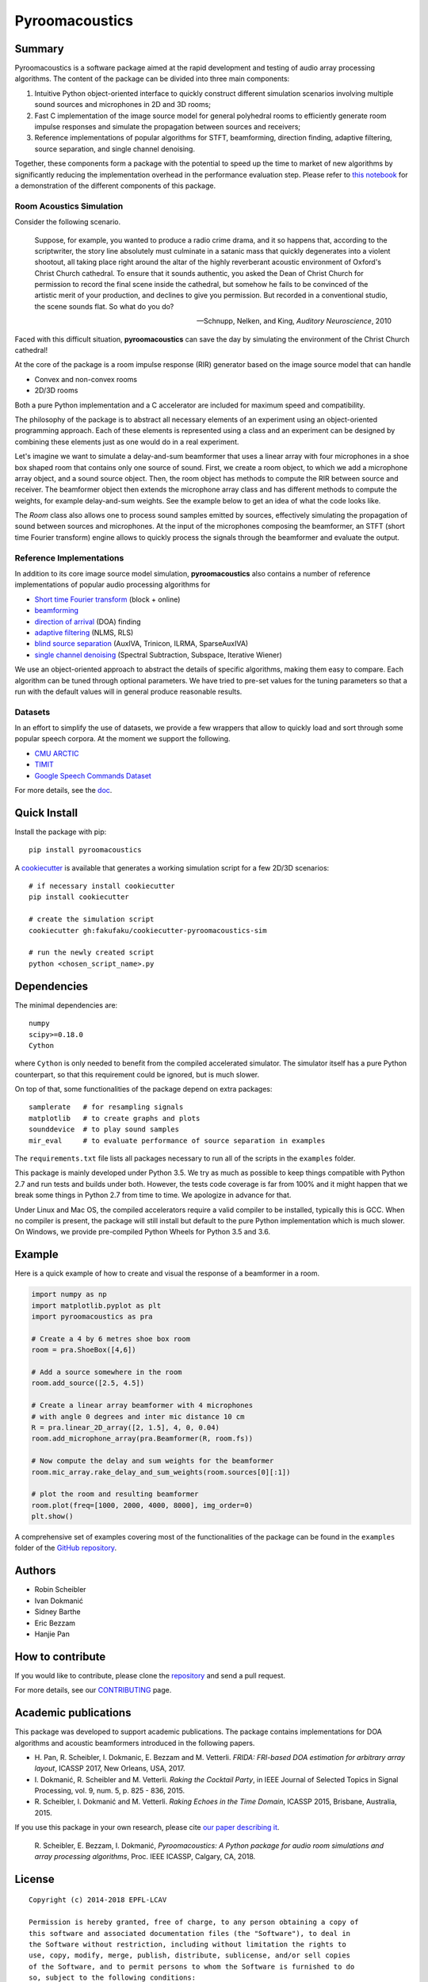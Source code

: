 Pyroomacoustics
===============

.. image:: https://travis-ci.org/LCAV/pyroomacoustics.svg?branch=pypi-release
    :target: https://travis-ci.org/LCAV/pyroomacoustics
.. image:: https://readthedocs.org/projects/pyroomacoustics/badge/?version=pypi-release
    :target: http://pyroomacoustics.readthedocs.io/en/pypi-release/
    :alt: Documentation Status

Summary
-------

Pyroomacoustics is a software package aimed at the rapid development
and testing of audio array processing algorithms. The content of the package
can be divided into three main components: 

1. Intuitive Python object-oriented interface to quickly construct different simulation scenarios involving multiple sound sources and microphones in 2D and 3D rooms;
2. Fast C implementation of the image source model for general polyhedral rooms to efficiently generate room impulse responses and simulate the propagation between sources and receivers;
3. Reference implementations of popular algorithms for STFT, beamforming, direction finding, adaptive filtering, source separation, and single channel denoising.

Together, these components form a package with the potential to speed up the time to market
of new algorithms by significantly reducing the implementation overhead in the
performance evaluation step. Please refer to `this notebook <http://nbviewer.jupyter.org/github/LCAV/pyroomacoustics/blob/master/notebooks/pyroomacoustics_demo.ipynb>`_
for a demonstration of the different components of this package.

Room Acoustics Simulation
`````````````````````````

Consider the following scenario.

  Suppose, for example, you wanted to produce a radio crime drama, and it
  so happens that, according to the scriptwriter, the story line absolutely must culminate
  in a satanic mass that quickly degenerates into a violent shootout, all taking place
  right around the altar of the highly reverberant acoustic environment of Oxford's
  Christ Church cathedral. To ensure that it sounds authentic, you asked the Dean of
  Christ Church for permission to record the final scene inside the cathedral, but
  somehow he fails to be convinced of the artistic merit of your production, and declines
  to give you permission. But recorded in a conventional studio, the scene sounds flat.
  So what do you do?

  -- Schnupp, Nelken, and King, *Auditory Neuroscience*, 2010

Faced with this difficult situation, **pyroomacoustics** can save the day by simulating
the environment of the Christ Church cathedral!

At the core of the package is a room impulse response (RIR) generator based on the
image source model that can handle

* Convex and non-convex rooms
* 2D/3D rooms

Both a pure Python implementation and a C accelerator are included for maximum
speed and compatibility.

The philosophy of the package is to abstract all necessary elements of
an experiment using an object-oriented programming approach. Each of these elements
is represented using a class and an experiment can be designed by combining
these elements just as one would do in a real experiment.

Let's imagine we want to simulate a delay-and-sum beamformer that uses a linear
array with four microphones in a shoe box shaped room that contains only one
source of sound. First, we create a room object, to which we add a microphone
array object, and a sound source object. Then, the room object has methods
to compute the RIR between source and receiver. The beamformer object then extends
the microphone array class and has different methods to compute the weights, for
example delay-and-sum weights. See the example below to get an idea of what the
code looks like.

The `Room` class also allows one to process sound samples emitted by sources,
effectively simulating the propagation of sound between sources and microphones.
At the input of the microphones composing the beamformer, an STFT (short time
Fourier transform) engine allows to quickly process the signals through the
beamformer and evaluate the output.

Reference Implementations
`````````````````````````

In addition to its core image source model simulation, **pyroomacoustics**
also contains a number of reference implementations of popular audio processing
algorithms for

* `Short time Fourier transform <http://pyroomacoustics.readthedocs.io/en/pypi-release/pyroomacoustics.transform.stft.html>`_ (block + online)
* `beamforming <http://pyroomacoustics.readthedocs.io/en/pypi-release/pyroomacoustics.beamforming.html>`_
* `direction of arrival <http://pyroomacoustics.readthedocs.io/en/pypi-release/pyroomacoustics.doa.html>`_ (DOA) finding
* `adaptive filtering <http://pyroomacoustics.readthedocs.io/en/pypi-release/pyroomacoustics.adaptive.html>`_ (NLMS, RLS)
* `blind source separation <http://pyroomacoustics.readthedocs.io/en/pypi-release/pyroomacoustics.bss.html>`_ (AuxIVA, Trinicon, ILRMA, SparseAuxIVA)
* `single channel denoising <https://pyroomacoustics.readthedocs.io/en/pypi-release/pyroomacoustics.denoise.html>`_ (Spectral Subtraction, Subspace, Iterative Wiener)


We use an object-oriented approach to abstract the details of
specific algorithms, making them easy to compare. Each algorithm can be tuned through optional parameters. We have tried to
pre-set values for the tuning parameters so that a run with the default values
will in general produce reasonable results.

Datasets
````````
In an effort to simplify the use of datasets, we provide a few wrappers that
allow to quickly load and sort through some popular speech corpora. At the
moment we support the following.

* `CMU ARCTIC <http://www.festvox.org/cmu_arctic/>`_
* `TIMIT <https://catalog.ldc.upenn.edu/ldc93s1>`_
* `Google Speech Commands Dataset <https://research.googleblog.com/2017/08/launching-speech-commands-dataset.html>`_

For more details, see the `doc <http://pyroomacoustics.readthedocs.io/en/pypi-release/pyroomacoustics.datasets.html>`_.

Quick Install
-------------

Install the package with pip::

    pip install pyroomacoustics

A `cookiecutter <https://github.com/fakufaku/cookiecutter-pyroomacoustics-sim>`_
is available that generates a working simulation script for a few 2D/3D
scenarios::

    # if necessary install cookiecutter
    pip install cookiecutter

    # create the simulation script
    cookiecutter gh:fakufaku/cookiecutter-pyroomacoustics-sim

    # run the newly created script
    python <chosen_script_name>.py

Dependencies
------------

The minimal dependencies are::

    numpy 
    scipy>=0.18.0
    Cython

where ``Cython`` is only needed to benefit from the compiled accelerated simulator.
The simulator itself has a pure Python counterpart, so that this requirement could
be ignored, but is much slower.

On top of that, some functionalities of the package depend on extra packages::

    samplerate   # for resampling signals
    matplotlib   # to create graphs and plots
    sounddevice  # to play sound samples
    mir_eval     # to evaluate performance of source separation in examples

The ``requirements.txt`` file lists all packages necessary to run all of the
scripts in the ``examples`` folder.

This package is mainly developed under Python 3.5. We try as much as possible to keep
things compatible with Python 2.7 and run tests and builds under both. However, the tests
code coverage is far from 100% and it might happen that we break some things in Python 2.7 from
time to time. We apologize in advance for that.

Under Linux and Mac OS, the compiled accelerators require a valid compiler to
be installed, typically this is GCC. When no compiler is present, the package
will still install but default to the pure Python implementation which is much
slower. On Windows, we provide pre-compiled Python Wheels for Python 3.5 and
3.6.

Example
-------

Here is a quick example of how to create and visual the response of a
beamformer in a room.

.. code-block:: python

    import numpy as np
    import matplotlib.pyplot as plt
    import pyroomacoustics as pra

    # Create a 4 by 6 metres shoe box room
    room = pra.ShoeBox([4,6])

    # Add a source somewhere in the room
    room.add_source([2.5, 4.5])

    # Create a linear array beamformer with 4 microphones
    # with angle 0 degrees and inter mic distance 10 cm
    R = pra.linear_2D_array([2, 1.5], 4, 0, 0.04) 
    room.add_microphone_array(pra.Beamformer(R, room.fs))

    # Now compute the delay and sum weights for the beamformer
    room.mic_array.rake_delay_and_sum_weights(room.sources[0][:1])

    # plot the room and resulting beamformer
    room.plot(freq=[1000, 2000, 4000, 8000], img_order=0)
    plt.show()

A comprehensive set of examples covering most of the functionalities
of the package can be found in the ``examples`` folder of the `GitHub
repository <https://github.com/LCAV/pyroomacoustics/tree/master/examples>`_.

Authors
-------

* Robin Scheibler
* Ivan Dokmanić
* Sidney Barthe
* Eric Bezzam
* Hanjie Pan

How to contribute
-----------------

If you would like to contribute, please clone the
`repository <http://github.com/LCAV/pyroomacoustics>`_ and send a pull request.

For more details, see our `CONTRIBUTING
<http://pyroomacoustics.readthedocs.io/en/pypi-release/contributing.html>`_
page.

Academic publications
---------------------

This package was developed to support academic publications. The package
contains implementations for DOA algorithms and acoustic beamformers introduced
in the following papers.

* H\. Pan, R. Scheibler, I. Dokmanic, E. Bezzam and M. Vetterli. *FRIDA: FRI-based DOA estimation for arbitrary array layout*, ICASSP 2017, New Orleans, USA, 2017.
* I\. Dokmanić, R. Scheibler and M. Vetterli. *Raking the Cocktail Party*, in IEEE Journal of Selected Topics in Signal Processing, vol. 9, num. 5, p. 825 - 836, 2015.
* R\. Scheibler, I. Dokmanić and M. Vetterli. *Raking Echoes in the Time Domain*, ICASSP 2015, Brisbane, Australia, 2015.

If you use this package in your own research, please cite `our paper describing it <https://arxiv.org/abs/1710.04196>`_.


  R\. Scheibler, E. Bezzam, I. Dokmanić, *Pyroomacoustics: A Python package for audio room simulations and array processing algorithms*, Proc. IEEE ICASSP, Calgary, CA, 2018.

License
-------

::

  Copyright (c) 2014-2018 EPFL-LCAV

  Permission is hereby granted, free of charge, to any person obtaining a copy of
  this software and associated documentation files (the "Software"), to deal in
  the Software without restriction, including without limitation the rights to
  use, copy, modify, merge, publish, distribute, sublicense, and/or sell copies
  of the Software, and to permit persons to whom the Software is furnished to do
  so, subject to the following conditions:

  The above copyright notice and this permission notice shall be included in all
  copies or substantial portions of the Software.

  THE SOFTWARE IS PROVIDED "AS IS", WITHOUT WARRANTY OF ANY KIND, EXPRESS OR
  IMPLIED, INCLUDING BUT NOT LIMITED TO THE WARRANTIES OF MERCHANTABILITY,
  FITNESS FOR A PARTICULAR PURPOSE AND NONINFRINGEMENT. IN NO EVENT SHALL THE
  AUTHORS OR COPYRIGHT HOLDERS BE LIABLE FOR ANY CLAIM, DAMAGES OR OTHER
  LIABILITY, WHETHER IN AN ACTION OF CONTRACT, TORT OR OTHERWISE, ARISING FROM,
  OUT OF OR IN CONNECTION WITH THE SOFTWARE OR THE USE OR OTHER DEALINGS IN THE
  SOFTWARE.

